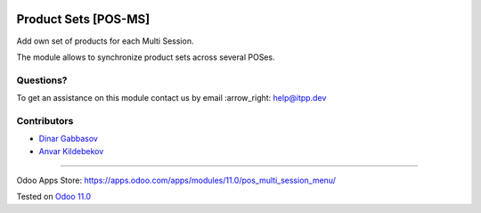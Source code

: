.. image:: https://itpp.dev/images/infinity-readme.png
   :alt: Tested and maintained by IT Projects Labs
   :target: https://itpp.dev

=======================
 Product Sets [POS-MS]
=======================

Add own set of products for each Multi Session.

The module allows to synchronize product sets across several POSes.

Questions?
==========

To get an assistance on this module contact us by email :arrow_right: help@itpp.dev

Contributors
============
* `Dinar Gabbasov <https://it-projects.info/team/GabbasovDinar>`__
* `Anvar Kildebekov <https://it-projects.info/team/kildebekov>`__

===================

Odoo Apps Store: https://apps.odoo.com/apps/modules/11.0/pos_multi_session_menu/


Tested on `Odoo 11.0 <https://github.com/odoo/odoo/commit/6a1e272ccd804b068ae8fccbf0483a5ebad603d2>`_
